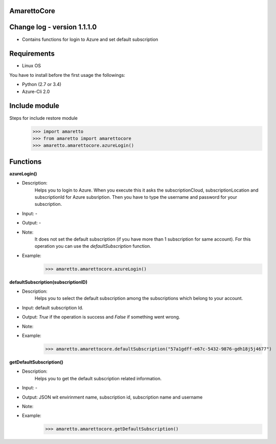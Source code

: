 
AmarettoCore
------------


Change log - version 1.1.1.0
----------------------------

* Contains functions for login to Azure and set default subscription


Requirements
------------

* Linux OS

You have to install before the first usage the followings:

* Python (2.7 or 3.4)
* Azure-Cli 2.0

Include module
--------------

Steps for include restore module
	>>> import amaretto
	>>> from amaretto import amarettocore
	>>> amaretto.amarettocore.azureLogin()


Functions
---------

**azureLogin()**

* Description: 
	Helps you to login to Azure. When you execute this it asks the subscriptionCloud, subscriptionLocation and subscriptionId for Azure subsription. Then you have to type the username and password for your subscription.
* Input: -
* Output: -
* Note:
	It does not set the default subscription (if you have more than 1 subscription for same account). For this operation you can use the *defaultSubscription* function.
* Example: 
	>>> amaretto.amarettocore.azureLogin()


**defaultSubscription(subscriptionID)**

* Description: 
	Helps you to select the default subscription among the subscriptions which belong to your account.
* Input: default subscription Id. 
* Output: *True* if the operation is success and *False* if something went wrong.
* Note:
* Example: 
	>>> amaretto.amarettocore.defaultSubscription("57a1gdff-e67c-5432-9876-gdh18j5j4677")	

**getDefaultSubscription()**

* Description: 
	Helps you to get the default subscription related information.
* Input: - 
* Output: JSON wit envirinment name, subscription id, subscription name and username
* Note:
* Example: 
	>>> amaretto.amarettocore.getDefaultSubscription()	
